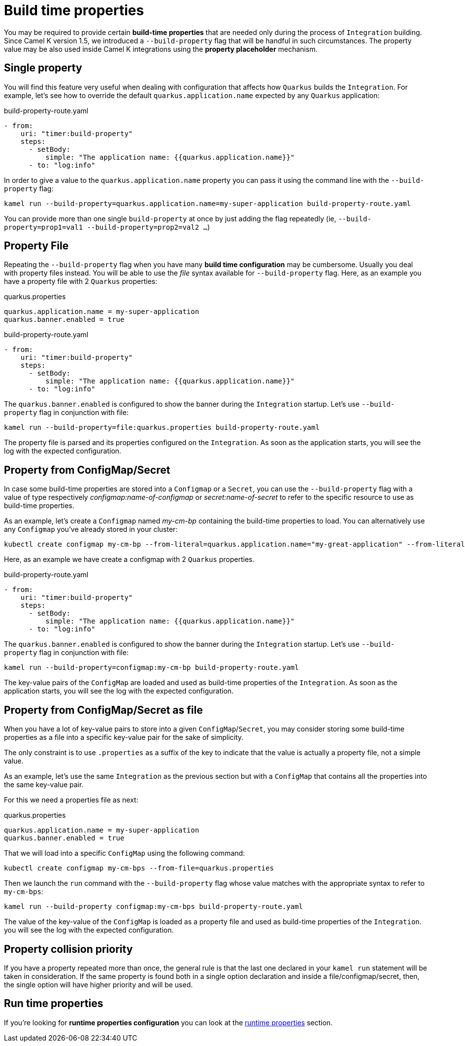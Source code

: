[[build-time-props]]
= Build time properties

You may be required to provide certain *build-time properties* that are needed only during the process of `Integration` building. Since Camel K version 1.5, we introduced a `--build-property` flag that will be handful in such circumstances. The property value may be also used inside Camel K integrations using the *property placeholder* mechanism.

[[build-time-single-prop]]
== Single property

You will find this feature very useful when dealing with configuration that affects how `Quarkus` builds the `Integration`. For example, let's see how to override the default `quarkus.application.name` expected by any `Quarkus` application:

[source,yaml]
.build-property-route.yaml
----
- from:
    uri: "timer:build-property"
    steps:
      - setBody:
          simple: "The application name: {{quarkus.application.name}}"
      - to: "log:info"
----

In order to give a value to the `quarkus.application.name` property you can pass it using the command line with the `--build-property` flag:

----
kamel run --build-property=quarkus.application.name=my-super-application build-property-route.yaml
----

You can provide more than one single `build-property` at once by just adding the flag repeatedly (ie, `--build-property=prop1=val1 --build-property=prop2=val2 ...`)

[[build-time-props-file]]
== Property File

Repeating the `--build-property` flag when you have many *build time configuration* may be cumbersome. Usually you deal with property files instead. You will be able to use the _file_ syntax available for `--build-property` flag. Here, as an example you have a property file with 2 `Quarkus` properties:

[source,properties]
.quarkus.properties
----
quarkus.application.name = my-super-application
quarkus.banner.enabled = true
----

[source,yaml]
.build-property-route.yaml
----
- from:
    uri: "timer:build-property"
    steps:
      - setBody:
          simple: "The application name: {{quarkus.application.name}}"
      - to: "log:info"
----

The `quarkus.banner.enabled` is configured to show the banner during the `Integration` startup. Let's use `--build-property` flag in conjunction with file:

----
kamel run --build-property=file:quarkus.properties build-property-route.yaml
----

The property file is parsed and its properties configured on the `Integration`. As soon as the application starts, you will see the log with the expected configuration.

[[build-time-configmap]]
== Property from ConfigMap/Secret

In case some build-time properties are stored into a `Configmap` or a `Secret`, you can use the `--build-property` flag with a value of type respectively _configmap:name-of-configmap_ or _secret:name-of-secret_ to refer to the specific resource to use as build-time properties.

As an example, let's create a `Configmap` named _my-cm-bp_ containing the build-time properties to load. You can alternatively use any `Configmap` you've already stored in your cluster:

----
kubectl create configmap my-cm-bp --from-literal=quarkus.application.name="my-great-application" --from-literal=quarkus.banner.enabled="true"
----

Here, as an example we have create a configmap with 2 `Quarkus` properties.

[source,yaml]
.build-property-route.yaml
----
- from:
    uri: "timer:build-property"
    steps:
      - setBody:
          simple: "The application name: {{quarkus.application.name}}"
      - to: "log:info"
----

The `quarkus.banner.enabled` is configured to show the banner during the `Integration` startup. Let's use `--build-property` flag in conjunction with file:

----
kamel run --build-property=configmap:my-cm-bp build-property-route.yaml
----

The key-value pairs of the `ConfigMap` are loaded and used as build-time properties of the `Integration`. As soon as the application starts, you will see the log with the expected configuration.

[[build-time-configmap-as-file]]
== Property from ConfigMap/Secret as file

When you have a lot of key-value pairs to store into a given `ConfigMap`/`Secret`, you may consider storing some build-time properties as a file into a specific key-value pair for the sake of simplicity. 

The only constraint is to use `.properties` as a suffix of the key to indicate that the value is actually a property file, not a simple value.

As an example, let's use the same `Integration` as the previous section but with a `ConfigMap` that contains all the properties into the same key-value pair.

For this we need a properties file as next:

[source,properties]
.quarkus.properties
----
quarkus.application.name = my-super-application
quarkus.banner.enabled = true
----

That we will load into a specific `ConfigMap` using the following command:

----
kubectl create configmap my-cm-bps --from-file=quarkus.properties
----

Then we launch the `run` command with the `--build-property` flag whose value matches with the appropriate syntax to refer to `my-cm-bps`:

----
kamel run --build-property configmap:my-cm-bps build-property-route.yaml
----

The value of the key-value of the `ConfigMap` is loaded as a property file and used as build-time properties of the `Integration`. you will see the log with the expected configuration.

[[build-time-props-file-precedence]]
== Property collision priority

If you have a property repeated more than once, the general rule is that the last one declared in your `kamel run` statement will be taken in consideration. If the same property is found both in a single option declaration and inside a file/configmap/secret, then, the single option will have higher priority and will be used.

[[build-time-runtime-conf]]
== Run time properties

If you're looking for *runtime properties configuration* you can look at the xref:configuration/runtime-properties.adoc[runtime properties] section.
